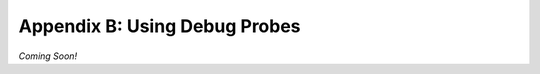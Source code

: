 Appendix B: Using Debug Probes
==========================================================================

*Coming Soon!*